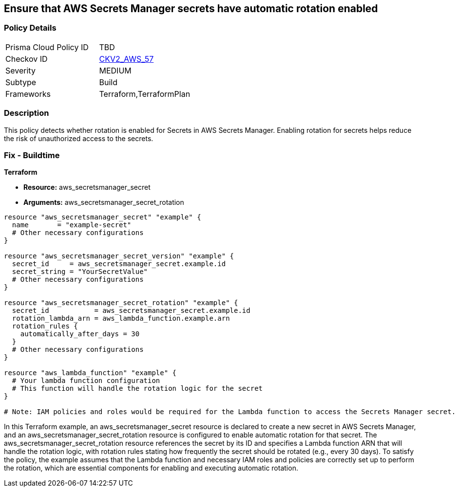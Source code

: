 == Ensure that AWS Secrets Manager secrets have automatic rotation enabled

=== Policy Details 

[width=45%]
[cols="1,1"]
|=== 
|Prisma Cloud Policy ID 
| TBD

|Checkov ID 
| https://github.com/bridgecrewio/checkov/blob/main/checkov/terraform/checks/graph_checks/aws/SecretsAreRotated.yaml[CKV2_AWS_57]

|Severity
|MEDIUM

|Subtype
|Build

|Frameworks
|Terraform,TerraformPlan

|=== 

=== Description

This policy detects whether rotation is enabled for Secrets in AWS Secrets Manager. Enabling rotation for secrets helps reduce the risk of unauthorized access to the secrets.

=== Fix - Buildtime
                
*Terraform*

* *Resource:* aws_secretsmanager_secret
* *Arguments:* aws_secretsmanager_secret_rotation


[source,hcl]
----
resource "aws_secretsmanager_secret" "example" {
  name       = "example-secret"
  # Other necessary configurations
}

resource "aws_secretsmanager_secret_version" "example" {
  secret_id     = aws_secretsmanager_secret.example.id
  secret_string = "YourSecretValue"
  # Other necessary configurations
}

resource "aws_secretsmanager_secret_rotation" "example" {
  secret_id           = aws_secretsmanager_secret.example.id
  rotation_lambda_arn = aws_lambda_function.example.arn
  rotation_rules {
    automatically_after_days = 30
  }
  # Other necessary configurations
}

resource "aws_lambda_function" "example" {
  # Your lambda function configuration
  # This function will handle the rotation logic for the secret
}

# Note: IAM policies and roles would be required for the Lambda function to access the Secrets Manager secret.

----

In this Terraform example, an aws_secretsmanager_secret resource is declared to create a new secret in AWS Secrets Manager, and an aws_secretsmanager_secret_rotation resource is configured to enable automatic rotation for that secret. The aws_secretsmanager_secret_rotation resource references the secret by its ID and specifies a Lambda function ARN that will handle the rotation logic, with rotation rules stating how frequently the secret should be rotated (e.g., every 30 days). To satisfy the policy, the example assumes that the Lambda function and necessary IAM roles and policies are correctly set up to perform the rotation, which are essential components for enabling and executing automatic rotation.
